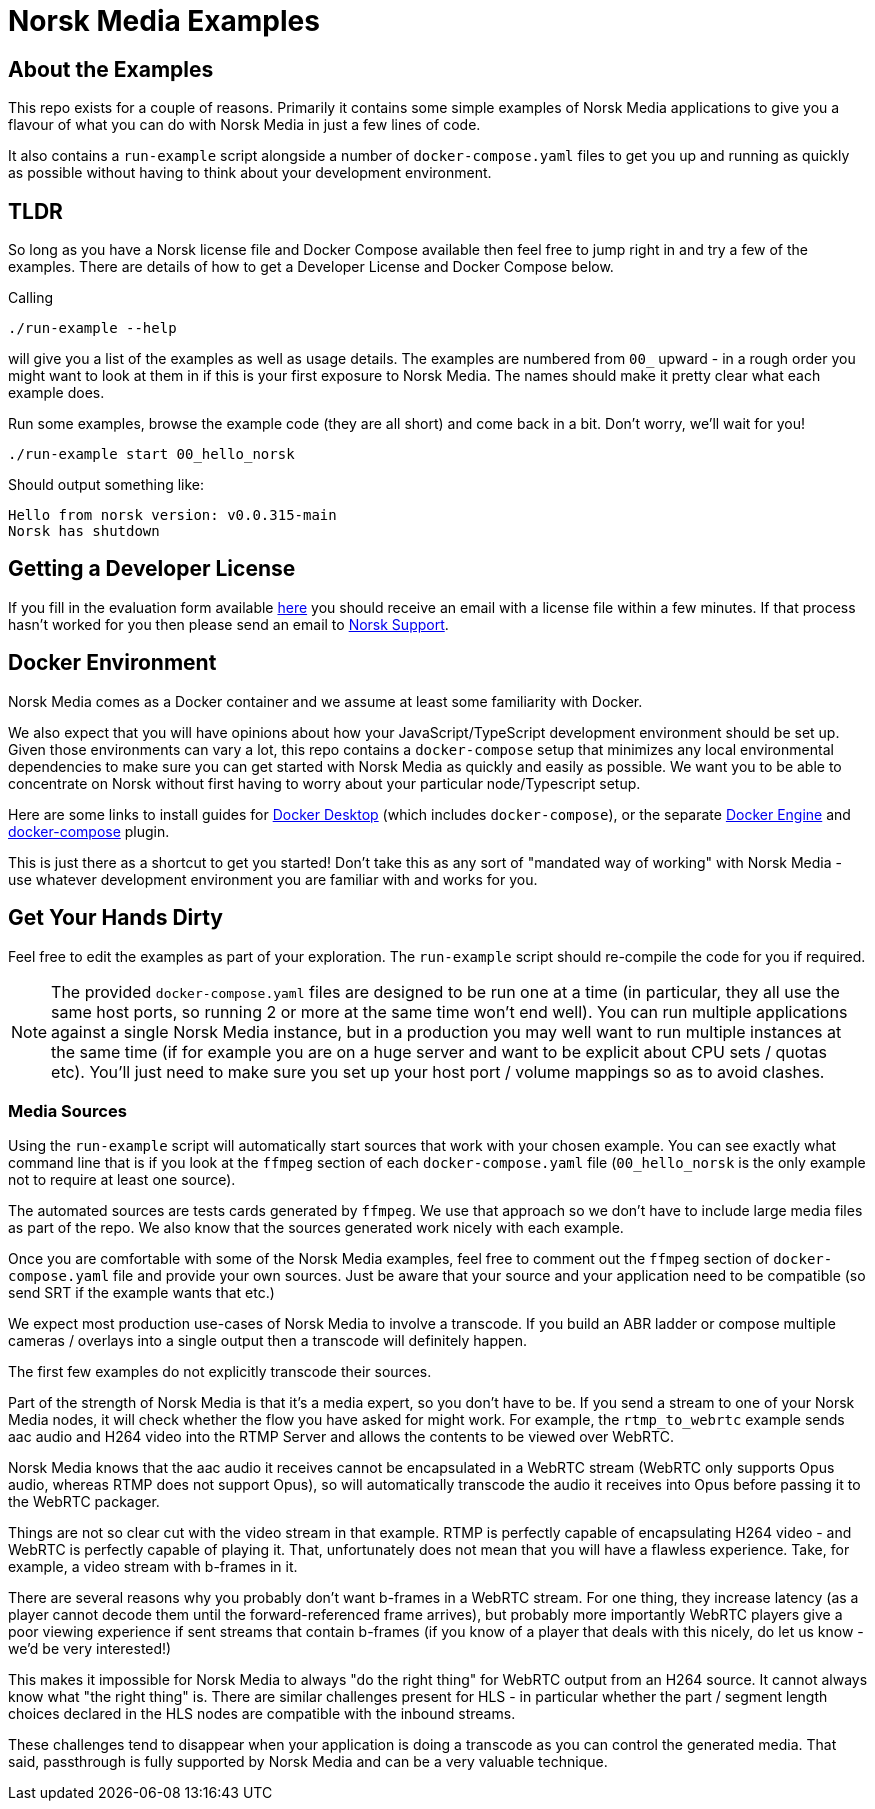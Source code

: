 = Norsk Media Examples

== About the Examples
This repo exists for a couple of reasons.  Primarily it contains some simple examples of Norsk Media applications to give you a flavour of what you can do with Norsk Media in just a few lines of code.

It also contains a `run-example` script alongside a number of `docker-compose.yaml` files to get you up and running as quickly as possible without having to think about your development environment.

== TLDR
So long as you have a Norsk license file and Docker Compose available then feel free to jump right in and try a few of the examples. There are details of how to get a Developer License and Docker Compose below.

Calling
```
./run-example --help
```
will give you a list of the examples as well as usage details.  The examples are numbered from `00_` upward - in a rough order you might want to look at them in if this is your first exposure to Norsk Media.  The names should make it pretty clear what each example does.

Run some examples, browse the example code (they are all short) and come back in a bit.  Don't worry, we'll wait for you!

```
./run-example start 00_hello_norsk
```
Should output something like:
[example]
`Hello from norsk version: v0.0.315-main` +
`Norsk has shutdown`

== Getting a Developer License
If you fill in the evaluation form available https://norsk.video/license[here] you should receive an email with a license file within a few minutes.  If that process hasn't worked for you then please send an email to mailto:support@id3as.co.uk[Norsk Support].

== Docker Environment
Norsk Media comes as a Docker container and we assume at least some familiarity with Docker.

We also expect that you will have opinions about how your JavaScript/TypeScript development environment should be set up.  Given those environments can vary a lot, this repo contains a `docker-compose` setup that minimizes any local environmental dependencies to make sure you can get started with Norsk Media as quickly and easily as possible.  We want you to be able to concentrate on Norsk without first having to worry about your particular node/Typescript setup.

Here are some links to install guides for https://docs.docker.com/get-docker/[Docker Desktop] (which includes `docker-compose`), or the separate https://docs.docker.com/engine/install/[Docker Engine] and https://docs.docker.com/compose/install/linux/#install-the-plugin-manually[docker-compose] plugin.

This is just there as a shortcut to get you started! Don't take this as any sort of "mandated way of working" with Norsk Media - use whatever development environment you are familiar with and works for you.

== Get Your Hands Dirty
Feel free to edit the examples as part of your exploration. The `run-example` script should re-compile the code for you if required.

NOTE: The provided `docker-compose.yaml` files are designed to be run one at a time (in particular, they all use the same host ports, so running 2 or more at the same time won't end well).  You can run multiple applications against a single Norsk Media instance, but in a production you may well want to run multiple instances at the same time (if for example you are on a huge server and want to be explicit about CPU sets / quotas etc).  You'll just need to make sure you set up your host port / volume mappings so as to avoid clashes.

=== Media Sources
Using the `run-example` script will automatically start sources that work with your chosen example.  You can see exactly what command line that is if you look at the `ffmpeg` section of each `docker-compose.yaml` file (`00_hello_norsk` is the only example not to require at least one source).

The automated sources are tests cards generated by `ffmpeg`.  We use that approach so we don't have to include large media files as part of the repo. We also know that the sources generated work nicely with each example.

Once you are comfortable with some of the Norsk Media examples, feel free to comment out the `ffmpeg` section of `docker-compose.yaml` file and provide your own sources.  Just be aware that your source and your application need to be compatible (so send SRT if the example wants that etc.)

We expect most production use-cases of Norsk Media to involve a transcode.  If you build an ABR ladder or compose multiple cameras / overlays into a single output then a transcode will definitely happen.

The first few examples do not explicitly transcode their sources.

Part of the strength of Norsk Media is that it's a media expert, so you don't have to be.  If you send a stream to one of your Norsk Media nodes, it will check whether the flow you have asked for might work.  For example, the `rtmp_to_webrtc` example sends aac audio and H264 video into the RTMP Server and allows the contents to be viewed over WebRTC.

Norsk Media knows that the aac audio it receives cannot be encapsulated in a WebRTC stream (WebRTC only supports Opus audio, whereas RTMP does not support Opus), so will automatically transcode the audio it receives into Opus before passing it to the WebRTC packager.

Things are not so clear cut with the video stream in that example.  RTMP is perfectly capable of encapsulating H264 video - and WebRTC is perfectly capable of playing it.  That, unfortunately does not mean that you will have a flawless experience. Take, for example, a video stream with b-frames in it.

There are several reasons why you probably don't want b-frames in a WebRTC stream.  For one thing, they increase latency (as a player cannot decode them until the forward-referenced frame arrives), but probably more importantly WebRTC players give a poor viewing experience if sent streams that contain b-frames (if you know of a player that deals with this nicely, do let us know - we'd be very interested!)

This makes it impossible for Norsk Media to always "do the right thing" for WebRTC output from an H264 source. It cannot always know what "the right thing" is.  There are similar challenges present for HLS - in particular whether the part / segment length choices declared in the HLS nodes are compatible with the inbound streams.

These challenges tend to disappear when your application is doing a transcode as you can control the generated media.  That said, passthrough is fully supported by Norsk Media and can be a very valuable technique.
